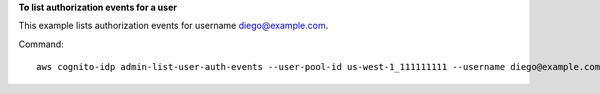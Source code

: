 **To list authorization events for a user**

This example lists authorization events for username diego@example.com. 

Command::

  aws cognito-idp admin-list-user-auth-events --user-pool-id us-west-1_111111111 --username diego@example.com
  
